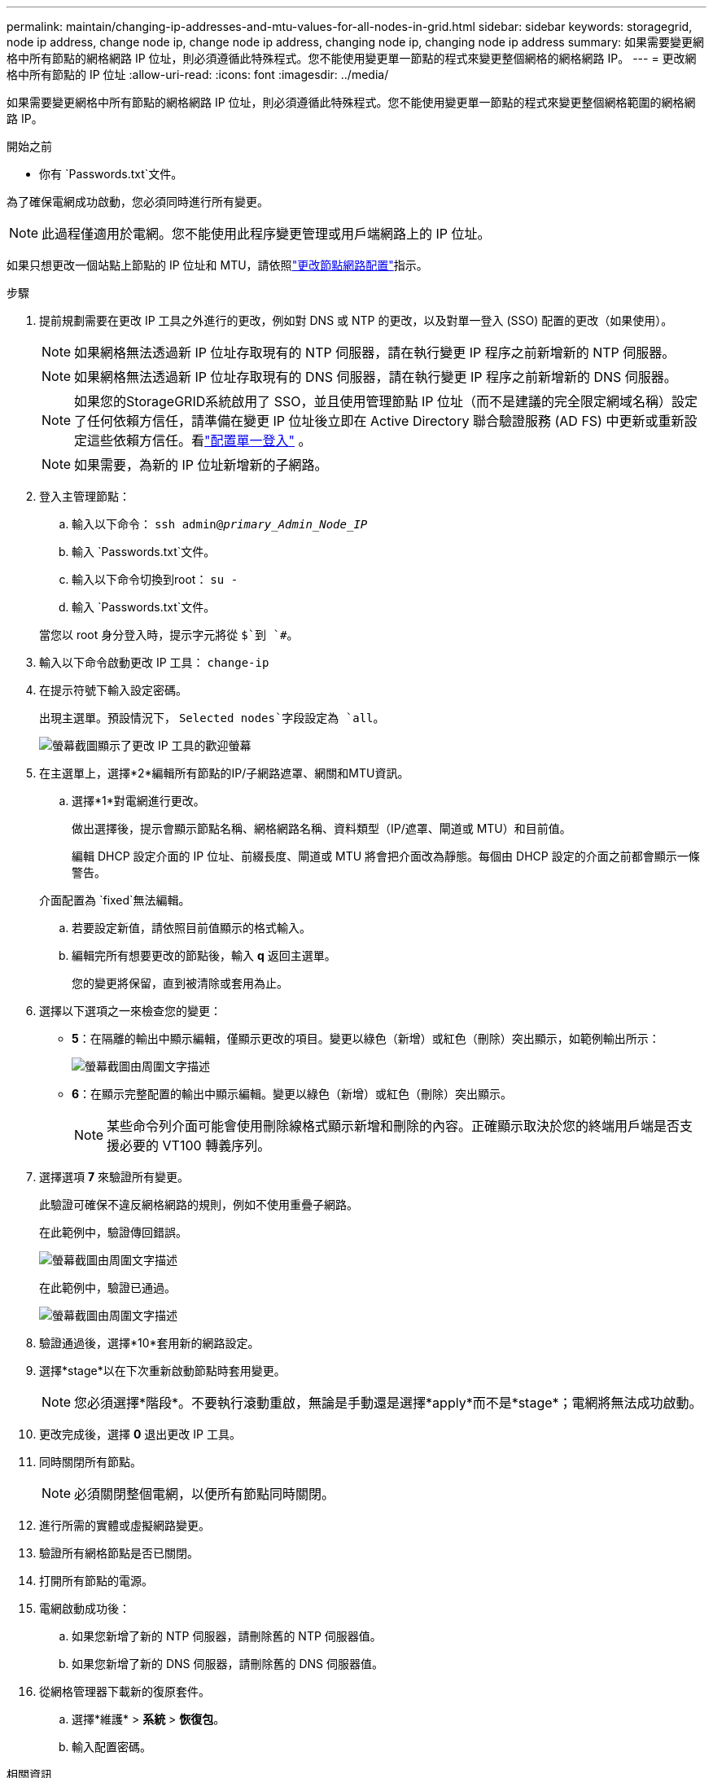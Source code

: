 ---
permalink: maintain/changing-ip-addresses-and-mtu-values-for-all-nodes-in-grid.html 
sidebar: sidebar 
keywords: storagegrid, node ip address, change node ip, change node ip address, changing node ip, changing node ip address 
summary: 如果需要變更網格中所有節點的網格網路 IP 位址，則必須遵循此特殊程式。您不能使用變更單一節點的程式來變更整個網格的網格網路 IP。 
---
= 更改網格中所有節點的 IP 位址
:allow-uri-read: 
:icons: font
:imagesdir: ../media/


[role="lead"]
如果需要變更網格中所有節點的網格網路 IP 位址，則必須遵循此特殊程式。您不能使用變更單一節點的程式來變更整個網格範圍的網格網路 IP。

.開始之前
* 你有 `Passwords.txt`文件。


為了確保電網成功啟動，您必須同時進行所有變更。


NOTE: 此過程僅適用於電網。您不能使用此程序變更管理或用戶端網路上的 IP 位址。

如果只想更改一個站點上節點的 IP 位址和 MTU，請依照link:changing-nodes-network-configuration.html["更改節點網路配置"]指示。

.步驟
. 提前規劃需要在更改 IP 工具之外進行的更改，例如對 DNS 或 NTP 的更改，以及對單一登入 (SSO) 配置的更改（如果使用）。
+

NOTE: 如果網格無法透過新 IP 位址存取現有的 NTP 伺服器，請在執行變更 IP 程序之前新增新的 NTP 伺服器。

+

NOTE: 如果網格無法透過新 IP 位址存取現有的 DNS 伺服器，請在執行變更 IP 程序之前新增新的 DNS 伺服器。

+

NOTE: 如果您的StorageGRID系統啟用了 SSO，並且使用管理節點 IP 位址（而不是建議的完全限定網域名稱）設定了任何依賴方信任，請準備在變更 IP 位址後立即在 Active Directory 聯合驗證服務 (AD FS) 中更新或重新設定這些依賴方信任。看link:../admin/configuring-sso.html["配置單一登入"] 。

+

NOTE: 如果需要，為新的 IP 位址新增新的子網路。

. 登入主管理節點：
+
.. 輸入以下命令： `ssh admin@_primary_Admin_Node_IP_`
.. 輸入 `Passwords.txt`文件。
.. 輸入以下命令切換到root： `su -`
.. 輸入 `Passwords.txt`文件。


+
當您以 root 身分登入時，提示字元將從 `$`到 `#`。

. 輸入以下命令啟動更改 IP 工具： `change-ip`
. 在提示符號下輸入設定密碼。
+
出現主選單。預設情況下， `Selected nodes`字段設定為 `all`。

+
image::../media/change_ip_tool_main_menu.png[螢幕截圖顯示了更改 IP 工具的歡迎螢幕]

. 在主選單上，選擇*2*編輯所有節點的IP/子網路遮罩、網關和MTU資訊。
+
.. 選擇*1*對電網進行更改。
+
做出選擇後，提示會顯示節點名稱、網格網路名稱、資料類型（IP/遮罩、閘道或 MTU）和目前值。

+
編輯 DHCP 設定介面的 IP 位址、前綴長度、閘道或 MTU 將會把介面改為靜態。每個由 DHCP 設定的介面之前都會顯示一條警告。

+
介面配置為 `fixed`無法編輯。

.. 若要設定新值，請依照目前值顯示的格式輸入。
.. 編輯完所有想要更改的節點後，輸入 *q* 返回主選單。
+
您的變更將保留，直到被清除或套用為止。



. 選擇以下選項之一來檢查您的變更：
+
** *5*：在隔離的輸出中顯示編輯，僅顯示更改的項目。變更以綠色（新增）或紅色（刪除）突出顯示，如範例輸出所示：
+
image::../media/change_ip_tool_edit_ip_mask_sample_output.png[螢幕截圖由周圍文字描述]

** *6*：在顯示完整配置的輸出中顯示編輯。變更以綠色（新增）或紅色（刪除）突出顯示。
+

NOTE: 某些命令列介面可能會使用刪除線格式顯示新增和刪除的內容。正確顯示取決於您的終端用戶端是否支援必要的 VT100 轉義序列。



. 選擇選項 *7* 來驗證所有變更。
+
此驗證可確保不違反網格網路的規則，例如不使用重疊子網路。

+
在此範例中，驗證傳回錯誤。

+
image::../media/change_ip_tool_validate_sample_error_messages.gif[螢幕截圖由周圍文字描述]

+
在此範例中，驗證已通過。

+
image::../media/change_ip_tool_validate_sample_passed_messages.gif[螢幕截圖由周圍文字描述]

. 驗證通過後，選擇*10*套用新的網路設定。
. 選擇*stage*以在下次重新啟動節點時套用變更。
+

NOTE: 您必須選擇*階段*。不要執行滾動重啟，無論是手動還是選擇*apply*而不是*stage*；電網將無法成功啟動。

. 更改完成後，選擇 *0* 退出更改 IP 工具。
. 同時關閉所有節點。
+

NOTE: 必須關閉整個電網，以便所有節點同時關閉。

. 進行所需的實體或虛擬網路變更。
. 驗證所有網格節點是否已關閉。
. 打開所有節點的電源。
. 電網啟動成功後：
+
.. 如果您新增了新的 NTP 伺服器，請刪除舊的 NTP 伺服器值。
.. 如果您新增了新的 DNS 伺服器，請刪除舊的 DNS 伺服器值。


. 從網格管理器下載新的復原套件。
+
.. 選擇*維護* > *系統* > *恢復包*。
.. 輸入配置密碼。




.相關資訊
* link:adding-to-or-changing-subnet-lists-on-grid-network.html["在網格網路上新增或變更子網路列表"]
* link:shutting-down-grid-node.html["關閉網格節點"]

